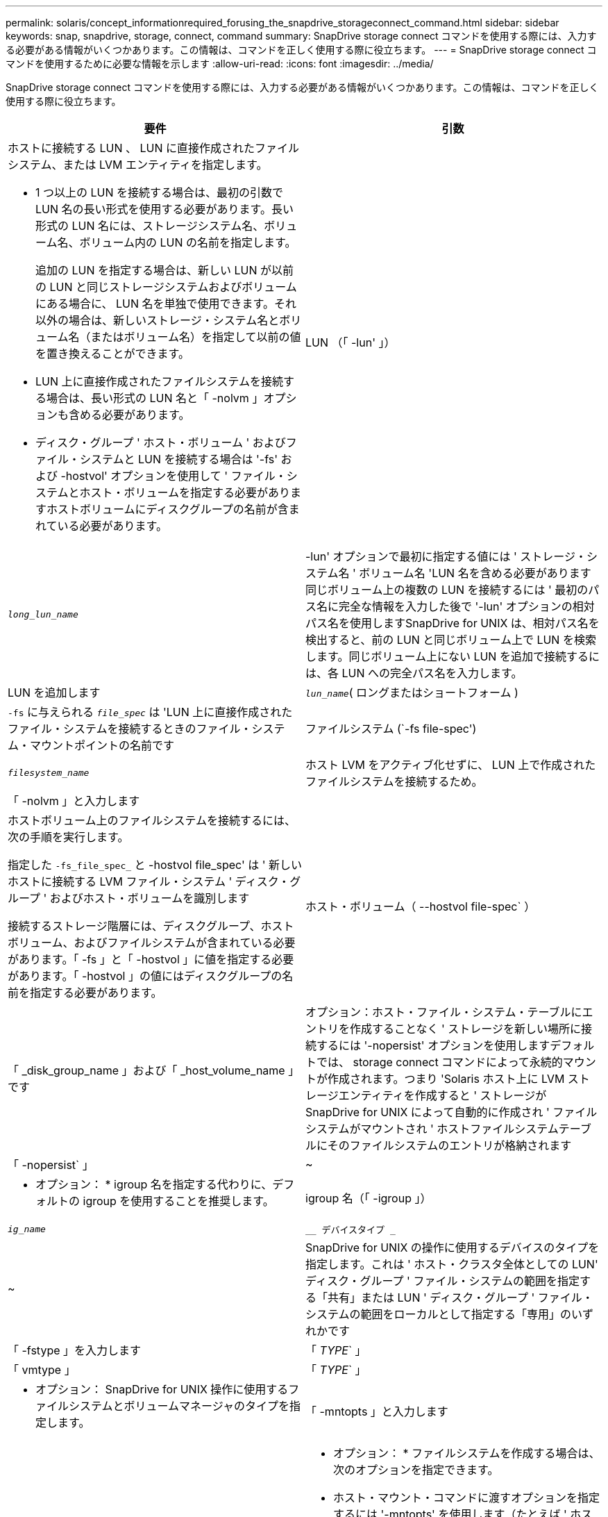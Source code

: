 ---
permalink: solaris/concept_informationrequired_forusing_the_snapdrive_storageconnect_command.html 
sidebar: sidebar 
keywords: snap, snapdrive, storage, connect, command 
summary: SnapDrive storage connect コマンドを使用する際には、入力する必要がある情報がいくつかあります。この情報は、コマンドを正しく使用する際に役立ちます。 
---
= SnapDrive storage connect コマンドを使用するために必要な情報を示します
:allow-uri-read: 
:icons: font
:imagesdir: ../media/


[role="lead"]
SnapDrive storage connect コマンドを使用する際には、入力する必要がある情報がいくつかあります。この情報は、コマンドを正しく使用する際に役立ちます。

|===
| 要件 | 引数 


 a| 
ホストに接続する LUN 、 LUN に直接作成されたファイルシステム、または LVM エンティティを指定します。

* 1 つ以上の LUN を接続する場合は、最初の引数で LUN 名の長い形式を使用する必要があります。長い形式の LUN 名には、ストレージシステム名、ボリューム名、ボリューム内の LUN の名前を指定します。
+
追加の LUN を指定する場合は、新しい LUN が以前の LUN と同じストレージシステムおよびボリュームにある場合に、 LUN 名を単独で使用できます。それ以外の場合は、新しいストレージ・システム名とボリューム名（またはボリューム名）を指定して以前の値を置き換えることができます。

* LUN 上に直接作成されたファイルシステムを接続する場合は、長い形式の LUN 名と「 -nolvm 」オプションも含める必要があります。
* ディスク・グループ ' ホスト・ボリューム ' およびファイル・システムと LUN を接続する場合は '-fs' および -hostvol' オプションを使用して ' ファイル・システムとホスト・ボリュームを指定する必要がありますホストボリュームにディスクグループの名前が含まれている必要があります。




 a| 
LUN （「 -lun' 」）
 a| 
`_long_lun_name_`



 a| 
-lun' オプションで最初に指定する値には ' ストレージ・システム名 ' ボリューム名 'LUN 名を含める必要があります同じボリューム上の複数の LUN を接続するには ' 最初のパス名に完全な情報を入力した後で '-lun' オプションの相対パス名を使用しますSnapDrive for UNIX は、相対パス名を検出すると、前の LUN と同じボリューム上で LUN を検索します。同じボリューム上にない LUN を追加で接続するには、各 LUN への完全パス名を入力します。



 a| 
LUN を追加します
 a| 
`_lun_name_`( ロングまたはショートフォーム )



 a| 
`-fs` に与えられる `_file_spec_` は 'LUN 上に直接作成されたファイル・システムを接続するときのファイル・システム・マウントポイントの名前です



 a| 
ファイルシステム (`-fs file-spec')
 a| 
`_filesystem_name_`



 a| 
ホスト LVM をアクティブ化せずに、 LUN 上で作成されたファイルシステムを接続するため。



 a| 
「 -nolvm 」と入力します
 a| 



 a| 
ホストボリューム上のファイルシステムを接続するには、次の手順を実行します。

指定した `-fs_file_spec_` と -hostvol file_spec' は ' 新しいホストに接続する LVM ファイル・システム ' ディスク・グループ ' およびホスト・ボリュームを識別します

接続するストレージ階層には、ディスクグループ、ホストボリューム、およびファイルシステムが含まれている必要があります。「 -fs 」と「 -hostvol 」に値を指定する必要があります。「 -hostvol 」の値にはディスクグループの名前を指定する必要があります。



 a| 
ホスト・ボリューム（ --hostvol file-spec` ）
 a| 
「 _disk_group_name 」および「 _host_volume_name 」です



 a| 
オプション：ホスト・ファイル・システム・テーブルにエントリを作成することなく ' ストレージを新しい場所に接続するには '-nopersist' オプションを使用しますデフォルトでは、 storage connect コマンドによって永続的マウントが作成されます。つまり 'Solaris ホスト上に LVM ストレージエンティティを作成すると ' ストレージが SnapDrive for UNIX によって自動的に作成され ' ファイルシステムがマウントされ ' ホストファイルシステムテーブルにそのファイルシステムのエントリが格納されます



 a| 
「 -nopersist` 」
 a| 
~



 a| 
* オプション： * igroup 名を指定する代わりに、デフォルトの igroup を使用することを推奨します。



 a| 
igroup 名（「 -igroup 」）
 a| 
`_ig_name_`



 a| 
`__ デバイスタイプ _`
 a| 
~



 a| 
SnapDrive for UNIX の操作に使用するデバイスのタイプを指定します。これは ' ホスト・クラスタ全体としての LUN' ディスク・グループ ' ファイル・システムの範囲を指定する「共有」または LUN ' ディスク・グループ ' ファイル・システムの範囲をローカルとして指定する「専用」のいずれかです



 a| 
「 -fstype 」を入力します
 a| 
「 _TYPE_` 」



 a| 
「 vmtype 」
 a| 
「 _TYPE_` 」



 a| 
* オプション： SnapDrive for UNIX 操作に使用するファイルシステムとボリュームマネージャのタイプを指定します。



 a| 
「 -mntopts 」と入力します
 a| 
~



 a| 
* オプション： * ファイルシステムを作成する場合は、次のオプションを指定できます。

* ホスト・マウント・コマンドに渡すオプションを指定するには '-mntopts' を使用します（たとえば ' ホスト・システム・ロギング動作を指定する場合）指定したオプションは、ホストファイルシステムのテーブルファイルに保存されます。使用できるオプションは、ホストファイルシステムのタイプによって異なります。
* 引数「 --mntopt_` 」は、 mount コマンドの「 -o 」フラグで指定されたファイルシステムの「 -type 」オプションです。「 -mntopts 」引数に「 -o 」フラグを含めないでください。たとえば、シーケンス -mntopts tmplog は、文字列「 -o tmplog 」を「 m ount 」コマンドに渡し、テキスト tmplog を新しいコマンドラインに挿入します。
+

NOTE: ストレージおよびスナップ操作に無効な「 -mntops 」オプションを渡した場合、 SnapDrive for UNIX はそれらの無効なマウントオプションを検証しません。



|===